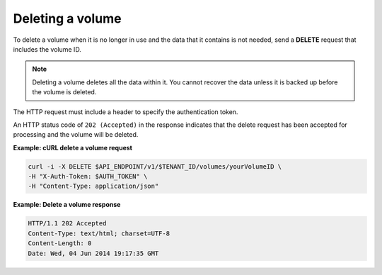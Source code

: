 .. _gsg-delete-volume:

Deleting a volume
~~~~~~~~~~~~~~~~~

To delete a volume when it is no longer in use and the data that it
contains is not needed, send a **DELETE** request that includes the
volume ID.

..  note::
    Deleting a volume deletes all the data within it. You cannot recover the
    data unless it is backed up before the volume is deleted.

The HTTP request must include a header to specify the authentication
token.

An HTTP status code of ``202 (Accepted)`` in the response indicates that the
delete request has been accepted for processing and the volume will be
deleted.

**Example: cURL delete a volume request**

.. code:: bash

   curl -i -X DELETE $API_ENDPOINT/v1/$TENANT_ID/volumes/yourVolumeID \
   -H "X-Auth-Token: $AUTH_TOKEN" \
   -H "Content-Type: application/json"

**Example: Delete a volume response**

.. code:: json

   HTTP/1.1 202 Accepted
   Content-Type: text/html; charset=UTF-8
   Content-Length: 0
   Date: Wed, 04 Jun 2014 19:17:35 GMT
